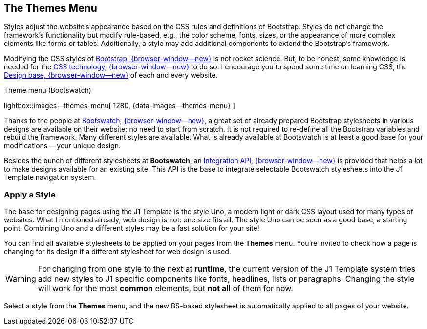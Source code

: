 [role="mt-5"]
== The Themes Menu

Styles adjust the website's appearance based on the CSS rules and definitions
of Bootstrap. Styles do not change the framework's functionality but modify
rule-based, e.g., the color scheme, fonts, sizes, or the appearance of more
complex elements like forms or tables. Additionally, a style may add additional
components to extend the Bootstrap's framework.

Modifying the CSS styles of link:{url-bs--home}[Bootstrap, {browser-window--new}]
is not rocket science. But, to be honest, some knowledge is needed for the
link:{url-w3org--css-spec}[CSS technology, {browser-window--new}] to do so.
I encourage you to spend some time on learning CSS, the
link:{url-w3schools--css-tutorial}[Design base, {browser-window--new}] of each
and every website.

.Theme menu (Bootswatch)
lightbox::images--themes-menu[ 1280, {data-images--themes-menu} ]

Thanks to the people at link:{url-bootswatch--home}[Bootswatch, {browser-window--new}],
a great set of already prepared Bootstrap stylesheets in various designs are
available on their website; no need to start from scratch. It is not
required to re-define all the Bootstrap variables and rebuild the framework.
Many different styles are available. What is already available at Bootswatch
is at least a good base for your modifications -- your unique design.

Besides the bunch of different stylesheets at *Bootswatch*, an
link:{url-bootswatch--api}[Integration API, {browser-window--new}] is provided
that helps a lot to make designs available for an existing site. This API
is the base to integrate selectable Bootswatch stylesheets into the J1 Template
navigation system.

[role="mt-4"]
=== Apply a Style

The base for designing pages using the J1 Template is the style Uno, a modern
light or dark CSS layout used for many types of websites. What I mentioned
already, web design is not: one size fits all. The style Uno can be seen as
a good base, a starting point. Combining Uno and a different styles may be
a fast solution for your site!

You can find all available stylesheets to be applied on your pages from the
*Themes* menu. You're invited to check how a page is changing for its design
if a different stylesheet for web design is used.

[WARNING]
====
For changing from one style to the next at *runtime*, the current
version of the J1 Template system tries add new styles to J1 specific
components like fonts, headlines, lists or paragraphs. Changing the style
will work for the most *common* elements, but *not all* of them for now.
====

Select a style from the *Themes* menu, and the new BS-based stylesheet is
automatically applied to all pages of your website.

